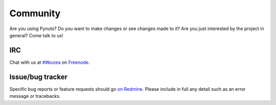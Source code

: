 Community
=========

Are you using Pynuts? Do you want to make changes or see changes made to
it? Are you just interested by the project in general? Come talk to us!


IRC
---

Chat with us at `##kozea <irc://chat.freenode.net/%23%23kozea>`_ on
`Freenode <http://freenode.net/>`_.

Issue/bug tracker
-----------------

Specific bug reports or feature requests should go `on Redmine
<http://redmine.kozea.fr/projects/pynuts>`_.
Please include in full any detail such as an error message or tracebacks.
